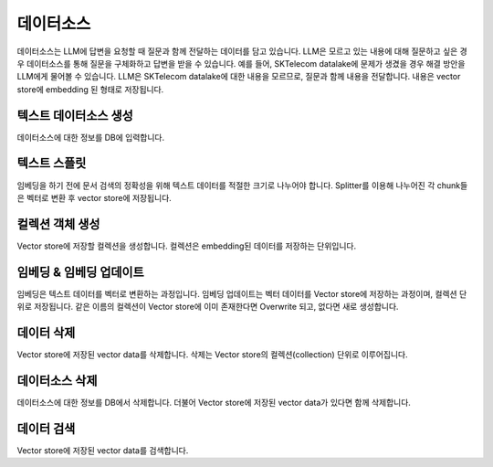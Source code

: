 데이터소스
==========
데이터소스는 LLM에 답변을 요청할 때 질문과 함께 전달하는 데이터를 담고 있습니다.
LLM은 모르고 있는 내용에 대해 질문하고 싶은 경우 데이터소스를 통해 질문을 구체화하고 답변을 받을 수 있습니다.
예를 들어, SKTelecom datalake에 문제가 생겼을 경우 해결 방안을 LLM에게 물어볼 수 있습니다. LLM은 SKTelecom
datalake에 대한 내용을 모르므로, 질문과 함께 내용을 전달합니다.
내용은 vector store에 embedding 된 형태로 저장됩니다.


텍스트 데이터소스 생성
-------------------------
데이터소스에 대한 정보를 DB에 입력합니다.

.. mermaid::

    sequenceDiagram
        autonumber
        participant b as B/E
        participant u as DataSourceUtils
        box rgb(232, 245, 233) DBMS
            participant t as 데이터소스 테이블
        end
        participant d as DataSource
        b ->> +u: generate_data_source_id(생성한 사람, 데이터소스 이름, 데이터소스 타입) 호출
        u -->> -b: 데이터소스 ID
        b ->> +t: 데이터소스 ID, 이름, 설명, 공개 여부, 태그, 생성 시간, 수정 시간 등
        b ->> +d: 데이터소스 ID, 이름, 설명, 데이터소스 타입(TEXT, GITLAB, ...)
        d -->> -b: 데이터소스 객체

\
\


텍스트 스플릿
-----------------
임베딩을 하기 전에 문서 검색의 정확성을 위해 텍스트 데이터를 적절한 크기로 나누어야 합니다.
Splitter를 이용해 나누어진 각 chunk들은 벡터로 변환 후 vector store에 저장됩니다.

.. mermaid::

    sequenceDiagram
        autonumber
        participant b as B/E
        participant s as Splitter
        b ->> +s: 스플리터 종류, text data, chunk size, chunk overlap
        s -->> -b: splitted texts

\
\


컬렉션 객체 생성
-----------------
Vector store에 저장할 컬렉션을 생성합니다.
컬렉션은 embedding된 데이터를 저장하는 단위입니다.

.. mermaid::

    sequenceDiagram
        autonumber
        participant b as B/E
        participant u as DataSourceUtils
        participant d as DataSource
        b ->> +u: generate_collection_name(데이터소스 ID, 임베딩 모델) 호출
        u -->> -b: 컬렉션 이름
        b ->> +d: add_collection(컬렉션 이름, 데이터소스 ID, LLM API TYPE, LLM API KEY, LLM API URL, 임베딩 모델, 스플릿된 데이터) 호출
        d -->> -b: 컬렉션 객체

\
\


임베딩 & 임베딩 업데이트
----------------------------
임베딩은 텍스트 데이터를 벡터로 변환하는 과정입니다.
임베딩 업데이트는 벡터 데이터를 Vector store에 저장하는 과정이며, 컬렉션 단위로 저장됩니다.
같은 이름의 컬렉션이 Vector store에 이미 존재한다면 Overwrite 되고, 없다면 새로 생성합니다.

.. mermaid::

    sequenceDiagram
        autonumber
        participant b as B/E
        participant c as Collection
        participant v as VectorStore
        box rgb(232, 245, 233) DBMS
            participant t as 컬렉션 테이블
        end
        b ->> +c: embed_documents_and_save_to_chromadb() 호출
        b ->> +t: 컬렉션 이름, 데이터소스 ID, LLM API TYPE, 임베딩 모델, 업데이트 시작 시간, 임베딩 진행 상태
        c ->> +v: 컬렉션 이름, 임베딩 모델, 벡터 데이터
        v -->> -c: 저장 성공한 데이터
        c -->> -b: 저장 성공한 데이터
        b ->> +t: 컬렉션 이름, 데이터소스 ID, 업데이트 종료 시간, 마지막 업데이트 성공 시간, 임베딩 진행 상태

\
\


데이터 삭제
------------
Vector store에 저장된 vector data를 삭제합니다.
삭제는 Vector store의 컬렉션(collection) 단위로 이루어집니다.

.. mermaid::

    sequenceDiagram
        autonumber
        participant b as B/E
        participant c as Collection
        participant v as VectorStore
        box rgb(232, 245, 233) DBMS
            participant t as 컬렉션 테이블
        end
        b ->> +c: delete_collection() 호출
        c ->> +v: delete_collection(컬렉션 이름) 호출
        v -->> -c: None
        c -->> -b: None
        b ->> +t: DB 삭제

\
\


데이터소스 삭제
-----------------
데이터소스에 대한 정보를 DB에서 삭제합니다.
더불어 Vector store에 저장된 vector data가 있다면 함께 삭제합니다.

.. mermaid::

    sequenceDiagram
        autonumber
        participant b as B/E
        participant d as 데이터소스
        participant c as Collection
        participant v as VectorStore
        box rgb(232, 245, 233) DBMS
            participant td as 데이터소스 테이블
            participant tc as 컬렉션 테이블
        end
        loop
            b ->> +c: delete_collection() 호출
            c ->> +v: delete_collection(컬렉션 이름) 호출
            v -->> -c: None
            c -->> -b: None
            b ->> + tc: DB 삭제
        end
        b ->> +td: DB 삭제

\
\


데이터 검색
-----------------
Vector store에 저장된 vector data를 검색합니다.

.. mermaid::

    sequenceDiagram
        autonumber
        participant b as B/E
        participant d as DataSource
        participant r as Retriever
        participant v as VectorStore
        b ->> +d: as_retriever(Search Tpe) 호출
        d -->> -b: Retriever 객체
        b ->> +r: invoke(쿼리) 호출
        r ->> +v: 컬렉션 이름, 검색 쿼리, 결과 개수, Search Type
        v -->> -r: 검색 결과
        r -->> -b: 검색 결과